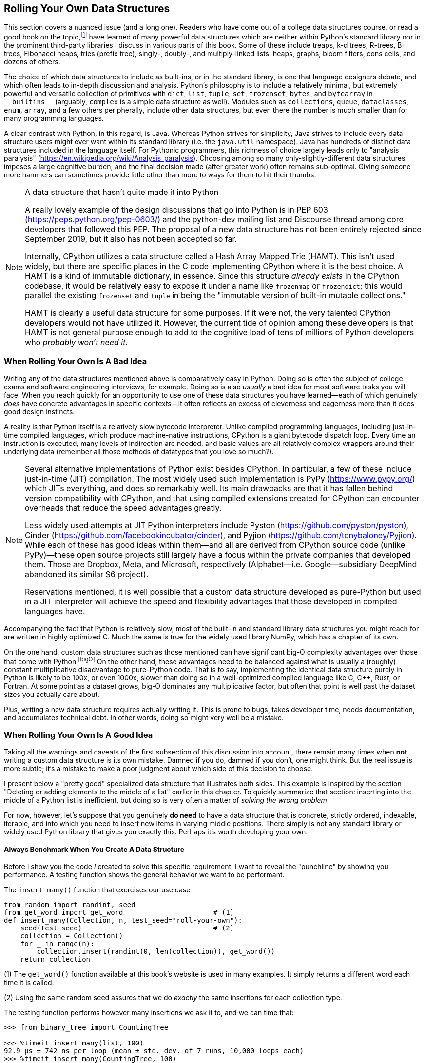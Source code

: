 == Rolling Your Own Data Structures 

This section covers a nuanced issue (and a long one).  Readers who have come
out of a college data structures course, or read a good book on the
topic,footnote:[Perhaps even Donald Knuth's "bible": _The Art of Computer
Programming_, on Addison-Wesley (various years, editions, and ISBNs among its
current 4.5 volumes; but especially 3rd edition of volume 1, 1997, ISBN
978-0201896831).] have learned of many powerful data structures which are
neither within Python's standard library nor in the prominent third-party
libraries I discuss in various parts of this book.  Some of these include
treaps, k-d trees, R-trees, B-trees, Fibonacci heaps, tries (prefix tree),
singly-, doubly-, and multiply-linked lists, heaps, graphs, bloom filters,
cons cells, and dozens of others.

The choice of which data structures to include as built-ins, or in the
standard library, is one that language designers debate, and which often leads
to in-depth discussion and analysis.  Python's philosophy is to include a
relatively minimal, but extremely powerful and versatile collection of
primitives with `dict`, `list`, `tuple`, `set`, `frozenset`, `bytes`, and
`bytearray` in +++<code>__builtins__</code>+++ (arguably, `complex` is a
simple data structure as well).  Modules such as `collections`, `queue`,
`dataclasses`, `enum`, `array`, and a few others peripherally, include other
data structures, but even there the number is much smaller than for many
programming languages.

A clear contrast with Python, in this regard, is Java.  Whereas Python strives
for simplicity, Java strives to include every data structure users might ever
want within its standard library (i.e. the `java.util` namespace).  Java has
hundreds of distinct data structures included in the language itself.  For
Pythonic programmers, this richness of choice largely leads only to "analysis
paralysis" (https://en.wikipedia.org/wiki/Analysis_paralysis).  Choosing among
so many only-slightly-different data structures imposes a large cognitive
burden, and the final decision made (after greater work) often remains
sub-optimal.  Giving someone more hammers can sometimes provide little other
than more to ways for them to hit their thumbs.

[NOTE]
.A data structure that hasn't quite made it into Python
====
A really lovely example of the design discussions that go into Python is in
PEP 603 (https://peps.python.org/pep-0603/) and the python-dev mailing list
and Discourse thread among core developers that followed this PEP.  The
proposal of a new data structure has not been entirely rejected since
September 2019, but it also has not been accepted so far.

Internally, CPython utilizes a data structure called a Hash Array Mapped Trie
(HAMT).  This isn't used widely, but there are specific places in the C code
implementing CPython where it is the best choice.  A HAMT is a kind of
immutable dictionary, in essence.  Since this structure _already exists_ in
the CPython codebase, it would be relatively easy to expose it under a name
like `frozenmap` or `frozendict`; this would parallel the existing `frozenset`
and `tuple` in being the "immutable version of built-in mutable collections."

HAMT is clearly a useful data structure for some purposes. If it were not, the
very talented CPython developers would not have utilized it.  However, the
current tide of opinion among these developers is that HAMT is not general
purpose enough to add to the cognitive load of tens of millions of Python
developers who _probably won't need it_.
====

=== When Rolling Your Own Is A Bad Idea

Writing any of the data structures mentioned above is comparatively easy in
Python.  Doing so is often the subject of college exams and software
engineering interviews, for example.  Doing so is also _usually_ a bad idea for
most software tasks you will face.  When you reach quickly for an opportunity
to use one of these data structures you have learned—each of which genuinely
_does_ have concrete advantages in specific contexts—it often reflects an
excess of cleverness and eagerness more than it does good design instincts.

A reality is that Python itself is a relatively slow bytecode interpreter.
Unlike compiled programming languages, including just-in-time compiled
languages, which produce machine-native instructions, CPython is a giant
bytecode dispatch loop.  Every time an instruction is executed, many levels of
indirection are needed, and basic values are all relatively complex wrappers
around their underlying data (remember all those methods of datatypes that you
love so much?).

[NOTE]
====
Several alternative implementations of Python exist besides CPython.  In
particular, a few of these include just-in-time (JIT) compilation.  The most
widely used such implementation is PyPy (https://www.pypy.org/) which JITs
everything, and does so remarkably well.  Its main drawbacks are that it has
fallen behind version compatibility with CPython, and that using compiled
extensions created for CPython can encounter overheads that reduce the speed
advantages greatly.

Less widely used attempts at JIT Python interpreters include Pyston
(https://github.com/pyston/pyston), Cinder
(https://github.com/facebookincubator/cinder), and Pyjion
(https://github.com/tonybaloney/Pyjion).  While each of these has good ideas
within them—and all are derived from CPython source code (unlike PyPy)—these
open source projects still largely have a focus within the private companies
that developed them.  Those are Dropbox, Meta, and Microsoft, respectively
(Alphabet—i.e. Google—subsidiary DeepMind abandoned its similar S6 project).

Reservations mentioned, it is well possible that a custom data structure
developed as pure-Python but used in a JIT interpreter will achieve the speed
and flexibility advantages that those developed in compiled languages have.
====

Accompanying the fact that Python is relatively slow, most of the built-in
and standard library data structures you might reach for are written in highly
optimized C.  Much the same is true for the widely used library NumPy, which
has a chapter of its own.

On the one hand, custom data structures such as those mentioned can have
significant big-O complexity advantages over those that come with
Python.footnote:bigO[]  On the other hand, these advantages need to be
balanced against what is usually a (roughly) constant multiplicative
disadvantage to pure-Python code.  That is to say, implementing the identical
data structure purely in Python is likely to be 100x, or even 1000x, slower
than doing so in a well-optimized compiled language like C, C++, Rust, or
Fortran.  At some point as a dataset grows, big-O dominates any multiplicative
factor, but often that point is well past the dataset sizes you actually care
about.

Plus, writing a new data structure requires actually writing it.  This is
prone to bugs, takes developer time, needs documentation, and accumulates
technical debt.  In other words, doing so might very well be a mistake.

=== When Rolling Your Own Is A Good Idea

Taking all the warnings and caveats of the first subsection of this discussion
into account, there remain many times when *not* writing a custom data
structure is its own mistake.  Damned if you do, damned if you don't, one
might think.  But the real issue is more subtle; it's a mistake to make a
poor judgment about which side of this decision to choose. 

I present below a "pretty good" specialized data structure that illustrates
both sides.  This example is inspired by the section "Deleting or adding
elements to the middle of a list" earlier in this chapter.  To quickly
summarize that section: inserting into the middle of a Python list is
inefficient, but doing so is very often a matter of _solving the wrong
problem_.

For now, however, let's suppose that you genuinely *do need* to have a data
structure that is concrete, strictly ordered, indexable, iterable, and into
which you need to insert new items in varying middle positions.  There simply
is not any standard library or widely used Python library that gives you
exactly this.  Perhaps it's worth developing your own.

==== Always Benchmark When You Create A Data Structure

Before I show you the code _I_ created to solve this specific requirement, I
want to reveal the "punchline" by showing you performance.  A testing function
shows the general behavior we want to be performant.

.The `insert_many()` function that exercises our use case
[source,python]
----
from random import randint, seed
from get_word import get_word                      # (1)
def insert_many(Collection, n, test_seed="roll-your-own"):
    seed(test_seed)                                # (2)
    collection = Collection()
    for _ in range(n):
        collection.insert(randint(0, len(collection)), get_word())
    return collection
----

(1) The `get_word()` function available at this book's website is used in many
examples.  It simply returns a different word each time it is called.

(2) Using the same random seed assures that we do _exactly_ the same
insertions for each collection type.

The testing function performs however many insertions we ask it to, and we can
time that:

[source,python]
----
>>> from binary_tree import CountingTree

>>> %timeit insert_many(list, 100)
92.9 µs ± 742 ns per loop (mean ± std. dev. of 7 runs, 10,000 loops each)
>>> %timeit insert_many(CountingTree, 100)
219 µs ± 8.17 µs per loop (mean ± std. dev. of 7 runs, 1,000 loops each)

>>> %timeit insert_many(list, 10_000)
13.9 ms ± 193 µs per loop (mean ± std. dev. of 7 runs, 100 loops each)
>>> %timeit insert_many(CountingTree, 10_000)
38 ms ± 755 µs per loop (mean ± std. dev. of 7 runs, 10 loops each)

>>> %timeit insert_many(list, 100_000)
690 ms ± 5.84 ms per loop (mean ± std. dev. of 7 runs, 1 loop each)
>>> %timeit insert_many(CountingTree, 100_000)
674 ms ± 20.1 ms per loop (mean ± std. dev. of 7 runs, 1 loop each)

>>> %timeit insert_many(list, 1_000_000)
1min 5s ± 688 ms per loop (mean ± std. dev. of 7 runs, 1 loop each)
>>> %timeit insert_many(CountingTree, 1_000_000)
9.72 s ± 321 ms per loop (mean ± std. dev. of 7 runs, 1 loop each)
----

Without having yet said just what a `CountingTree` is, I can say that I spent
more time ironing out the bugs in my code than I entirely want to admit.  It's
not a large amount of code, as you'll see, but the details are futzy.

Notable points are that even though I've created a data structure optimized
for _exactly_ this task, it does worse than `list` for 100 items.
`CountingTree`  does worse than `list` for 10,000 items also, even by a
slightly larger margin than for 100.  However, my custom data structure pulls
ahead _slightly_ for 100,000 items; and then _hugely_ so for a million items.

It would be painful to use `list` for the million item sequence, and
increasingly worse if I needed to do even more `collection.insert()`
operations.

==== Performing Magic In Pure-Python

The source code for `binary_tree.py` is available at the book's website
(https://gnosis.cx/better).  But we will go through most of it here.  The
basic idea behind my _Counting Binary Tree_ data structure is that I want to
keep a binary tree, but I also want each node to keep a count of the total
number of items within it and all of its descendants.  Unlike some other tree
data structures, we specifically _do not_ want to order the node values by
their inequality comparison, but rather to maintain each node exactly where it
is inserted.

.A graph of a Counting Binary Tree
image::images/CountingBinaryTree.svg[width=75%]

In Figure 7.1, each node contains a value that is a single letter; in
parentheses we show the _length_ of each node with its subtree.  Identical
values can occur in multiple places (unlike, e.g., for a set or a dictionary
key).  Finding the `len()` of this data structure is a matter of reading a
single attribute.  But having this length available is what guides
insertions.

It is very easy to construct a _sequence_ from a tree.  It is simply a matter
of choosing a deterministic rule for how to order the nodes.  For my code, I
chose to use _depth-first, left-to-right_; that's not the only possible
choice, but it is an obvious and common one.  In other words, every node value
occurs at exactly one position in the sequence, and every sequence position
(up to the length) is occupied by exactly one value.  Since our use case is
approximately random insertion points for new items, no extra work is needed
for rebalancing or enforcing any other invariants.

The code shown _only_ implements insertions, our stated use case.  A natural
extension to the data structure would be to implement deletions as well.  Or
changing values at a given position.  Or other capabilities that lists and
other data structures have.  Most of those capabilities would remain
inexpensive, but details would vary by the specific operation, of course.

.The basic implementation of `CountingBinaryTree`
[source,python]
----
class CountingTree:
    def __init__(self, value=EMPTY):
        self.left = EMPTY
        self.right = EMPTY
        self.value = value
        self.length = 0 if value is EMPTY else 1

    def insert(self, index: int, value):
        if index != 0 and not 0 < index <= self.length:
            raise IndexError(
                f"CountingTree index {index} out of range")

        if self.value is EMPTY:
            self.value = value
        elif index == self.length:
            if self.right is EMPTY:
                self.right = CountingTree(value)
            else:
                self.right.insert(
                    index - (self.left.length + 1), value)
        elif index == 0 and self.left is EMPTY:
            self.left = CountingTree(value)
        else:
            if index > self.left.length:
                self.right.insert(
                    index - (self.left.length + 1), value)
            else:
                self.left.insert(index, value)

        self.length += 1
----

This much is all we actually need to run the benchmarks performed above.
Calling `CountingTree.insert()` repeatedly creates trees much like that in the
figure.  The `.left` and `.right` attributes at each level might be occupied
by the sentinel `EMPTY` which the logic can utilize for nodes without a given
child.

It's useful also to define a few other behaviors we'd like a collection to
have.  For example:

.Additional methods within `CountingBinaryTree`
[source,python]
----
    def append(self, value):
        self.insert(len(self), value)

    def __iter__(self):
        if self.left is not EMPTY:
            yield from self.left
        if self.value is not EMPTY:
            yield self.value
        if self.right is not EMPTY:
            yield from self.right

    def __repr__(self):
        return f"CountingTree({list(self)})"

    def __len__(self):
        return self.length

    def tree(self, indent=0):
        print(f"{'· '*indent}{self.value}")
        if self.left is not EMPTY or self.right is not EMPTY:
            self.left.tree(indent+1)
            self.right.tree(indent+1)
----

These other methods largely just build off of `.insert()`.  A
`CountingBinaryTree` is iterable, but along with
+++<code>.__iter__()</code>+++ it would be natural to define
+++<code>.__getitem__()</code>+++ or +++<code>.__contains__()</code>+++ to
allow use of square bracket indexing and the `in` operator.  These would be
straightforward.

For the `.tree()` method we need our sentinel to have a couple specific
behaviors.  This method is just for visual appeal in viewing the data
structure, but it's nice to have.

.The EMPTY sentinel
[source,python]
----
# Sentinel for an unused node
class Empty:
    length = 0

    def __repr__(self):
        return "EMPTY"

    def tree(self, indent=0):
        print(f"{'· '*indent}EMPTY")

EMPTY = Empty()
----

==== Observing The Behavior Of Our Data Structure

By no means am I advocating the general use of this specific skeletal data
structure implementation.  It's shown merely to illustrate the general way you
might go about creating something analogous for well understood use cases and
with a knowledge of the theoretical advantages of particular data structures.
Let's look at a few behaviors though:

[source,python]
----
>>> insert_many(CountingTree, 10)
CountingTree(['secedes', 'poss', 'killcows', 'unpucker',
'gaufferings', 'funninesses', 'trilingual', 'nihil', 'bewigging',
'reproachably'])
>>> insert_many(list, 10)                          # (1)
['secedes', 'poss', 'killcows', 'unpucker', 'gaufferings',
'funninesses', 'trilingual', 'nihil', 'bewigging', 'reproachably']

>>> ct = insert_many(CountingTree, 1000, "david")
>>> lst = insert_many(list, 1000, "david")
>>> list(ct) == lst                                # (2)
True

>>> insert_many(CountingTree, 9, "foobar").tree()  # (3)
loaf
· acknown
· · spongily
· · · saeculums
· · · EMPTY
· · EMPTY
· fecundities
· · EMPTY
· · input
· · · boddle
· · · · sots
· · · · shrifts
· · · EMPTY
----

(1) Insertions into `list` or `CountingTree` preserve the same order.

(2) Equivalence for some operations between `list` and `CountingTree`.

(3) Display the underlying tree implementing the sequence.

The tree is fairly balanced, and sometimes a given subtree fills only one or
the other of its left and right children.  This balance would be lost if, for
example, we always used `.append()` (it would degenerate to a singly-linked
list).

=== Takeaways

This section has had a long discussion.  The takeaway you should leave with
isn't a simple one.  The lesson is "be subtle and accurate in your judgments"
about when to create and when to avoid creating custom data structures.  It's
not a recipe, but more vaguely an advocacy of a nuanced attitude.

As a general approach to making the right choice, I'd suggest following a few
steps in your thinking:

[start=1]
. Try implementing the code using a widely used, standard, Python data
  structure.
. Run benchmarks to find out if any theoretical sub-optimality _genuinely_
  matters for the use case your code is put to.
. Research the wide range of data structures that exist in the world to see
  which, if any, are theoretically optimal for your use case.
. Research whether someone else has already written a well-tested Python
  implementation of the less common data structure you are considering.  Such
  a library might not be widely used simply because the niche it fulfills is
  relatively narrow.  On the other hand, it is also easy to put partially
  developed, poorly tested, and buggy libraries on PyPI, conda-forge, GitHub,
  GitLab, Bitbucket, or other public locations.
. Assuming you are writing your own after after considering the above steps,
  create both tests and benchmarks either in conjunction with—or even
  before—the implementation of the data structure.
. If your well-tested implementation of a new data structure makes your code
  better, ask your boss for a raise or a bonus... and then share the code with
  the Python community under an open source license.
